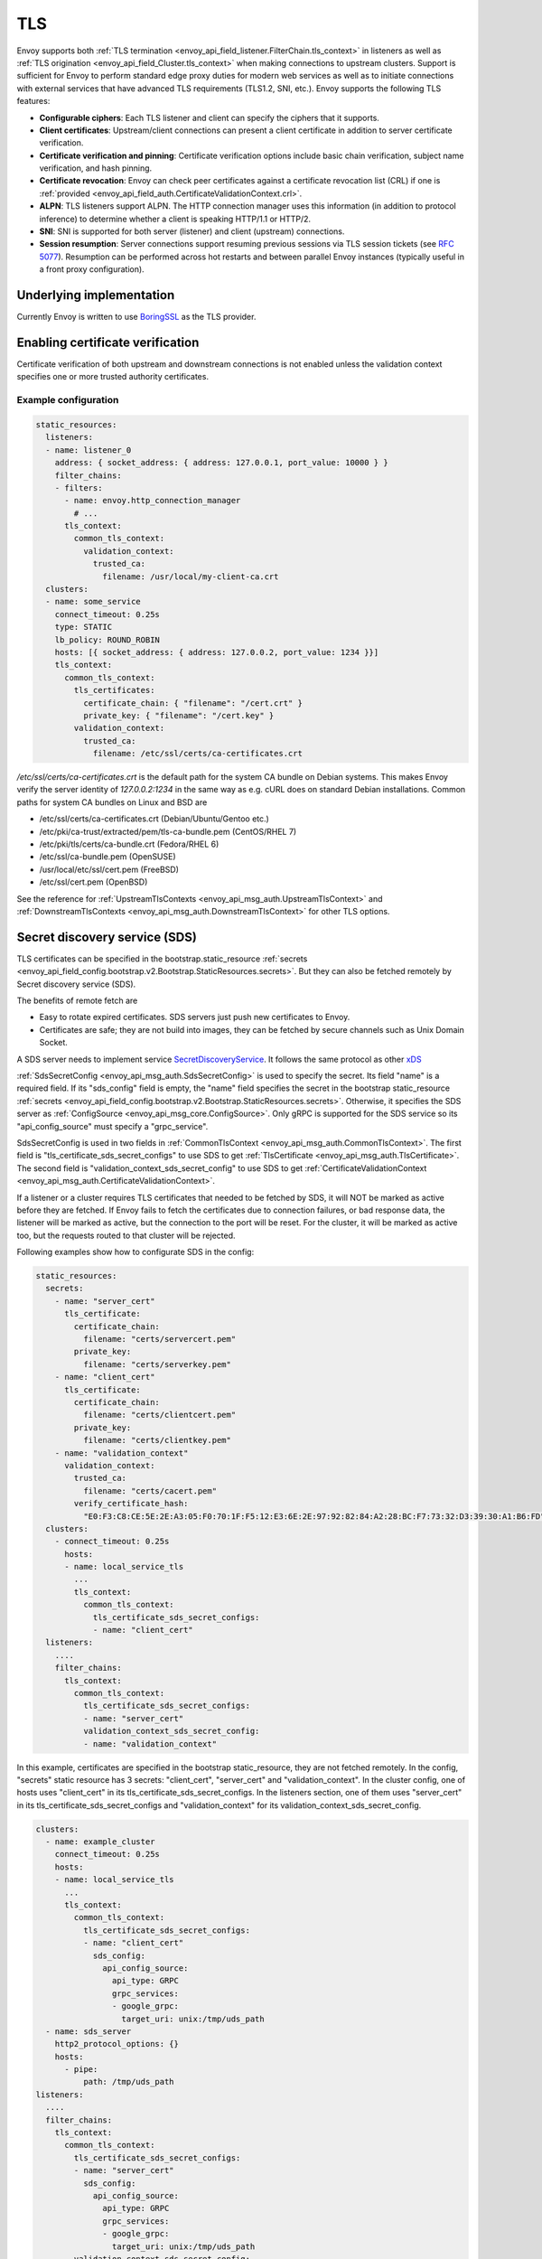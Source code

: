 .. _arch_overview_ssl:

TLS
===

Envoy supports both :ref:`TLS termination <envoy_api_field_listener.FilterChain.tls_context>` in listeners as well as
:ref:`TLS origination <envoy_api_field_Cluster.tls_context>` when making connections to upstream
clusters. Support is sufficient for Envoy to perform standard edge proxy duties for modern web
services as well as to initiate connections with external services that have advanced TLS
requirements (TLS1.2, SNI, etc.). Envoy supports the following TLS features:

* **Configurable ciphers**: Each TLS listener and client can specify the ciphers that it supports.
* **Client certificates**: Upstream/client connections can present a client certificate in addition
  to server certificate verification.
* **Certificate verification and pinning**: Certificate verification options include basic chain
  verification, subject name verification, and hash pinning.
* **Certificate revocation**: Envoy can check peer certificates against a certificate revocation list
  (CRL) if one is :ref:`provided <envoy_api_field_auth.CertificateValidationContext.crl>`.
* **ALPN**: TLS listeners support ALPN. The HTTP connection manager uses this information (in
  addition to protocol inference) to determine whether a client is speaking HTTP/1.1 or HTTP/2.
* **SNI**: SNI is supported for both server (listener) and client (upstream) connections.
* **Session resumption**: Server connections support resuming previous sessions via TLS session
  tickets (see `RFC 5077 <https://www.ietf.org/rfc/rfc5077.txt>`_). Resumption can be performed
  across hot restarts and between parallel Envoy instances (typically useful in a front proxy
  configuration).

Underlying implementation
-------------------------

Currently Envoy is written to use `BoringSSL <https://boringssl.googlesource.com/boringssl>`_ as the
TLS provider.

.. _arch_overview_ssl_enabling_verification:

Enabling certificate verification
---------------------------------

Certificate verification of both upstream and downstream connections is not enabled unless the
validation context specifies one or more trusted authority certificates.

Example configuration
^^^^^^^^^^^^^^^^^^^^^

.. code-block:: yaml

  static_resources:
    listeners:
    - name: listener_0
      address: { socket_address: { address: 127.0.0.1, port_value: 10000 } }
      filter_chains:
      - filters:
        - name: envoy.http_connection_manager
          # ...
        tls_context:
          common_tls_context:
            validation_context:
              trusted_ca:
                filename: /usr/local/my-client-ca.crt
    clusters:
    - name: some_service
      connect_timeout: 0.25s
      type: STATIC
      lb_policy: ROUND_ROBIN
      hosts: [{ socket_address: { address: 127.0.0.2, port_value: 1234 }}]
      tls_context:
        common_tls_context:
          tls_certificates:
            certificate_chain: { "filename": "/cert.crt" }
            private_key: { "filename": "/cert.key" }
          validation_context:
            trusted_ca:
              filename: /etc/ssl/certs/ca-certificates.crt

*/etc/ssl/certs/ca-certificates.crt* is the default path for the system CA bundle on Debian systems.
This makes Envoy verify the server identity of *127.0.0.2:1234* in the same way as e.g. cURL does on
standard Debian installations. Common paths for system CA bundles on Linux and BSD are

* /etc/ssl/certs/ca-certificates.crt (Debian/Ubuntu/Gentoo etc.)
* /etc/pki/ca-trust/extracted/pem/tls-ca-bundle.pem (CentOS/RHEL 7)
* /etc/pki/tls/certs/ca-bundle.crt (Fedora/RHEL 6)
* /etc/ssl/ca-bundle.pem (OpenSUSE)
* /usr/local/etc/ssl/cert.pem (FreeBSD)
* /etc/ssl/cert.pem (OpenBSD)

See the reference for :ref:`UpstreamTlsContexts <envoy_api_msg_auth.UpstreamTlsContext>` and
:ref:`DownstreamTlsContexts <envoy_api_msg_auth.DownstreamTlsContext>` for other TLS options.

.. _secret_discovery_service:

Secret discovery service (SDS)
------------------------------

TLS certificates can be specified in the bootstrap.static_resource
:ref:`secrets <envoy_api_field_config.bootstrap.v2.Bootstrap.StaticResources.secrets>`.
But they can also be fetched remotely by Secret discovery service (SDS).

The benefits of remote fetch are

* Easy to rotate expired certificates. SDS servers just push new certificates to Envoy.
* Certificates are safe; they are not build into images, they can be fetched by secure channels such as Unix Domain Socket.

A SDS server needs to implement service `SecretDiscoveryService <https://github.com/envoyproxy/envoy/blob/master/api/envoy/service/discovery/v2/sds.proto>`_.
It follows the same protocol as other `xDS <https://github.com/envoyproxy/data-plane-api/blob/master/XDS_PROTOCOL.md>`_

:ref:`SdsSecretConfig <envoy_api_msg_auth.SdsSecretConfig>` is used to specify the secret. Its field "name" is a required field. If its "sds_config" field is empty, the "name" field specifies the secret in the bootstrap static_resource :ref:`secrets <envoy_api_field_config.bootstrap.v2.Bootstrap.StaticResources.secrets>`. Otherwise, it specifies the SDS server as :ref:`ConfigSource <envoy_api_msg_core.ConfigSource>`. Only gRPC is supported for the SDS service so its "api_config_source" must specify a "grpc_service".

SdsSecretConfig is used in two fields in :ref:`CommonTlsContext <envoy_api_msg_auth.CommonTlsContext>`. The first field is "tls_certificate_sds_secret_configs" to use SDS to get :ref:`TlsCertificate <envoy_api_msg_auth.TlsCertificate>`. The second field is "validation_context_sds_secret_config" to use SDS to get :ref:`CertificateValidationContext <envoy_api_msg_auth.CertificateValidationContext>`.

If a listener or a cluster requires TLS certificates that needed to be fetched by SDS, it will NOT be marked as active before they are fetched. If Envoy fails to fetch the certificates due to connection failures, or bad response data, the listener will be marked as active, but the connection to the port will be reset. For the cluster, it will be marked as active too, but the requests routed to that cluster will be rejected.

Following examples show how to configurate SDS in the config:

.. code-block:: yaml

  static_resources:
    secrets:
      - name: "server_cert"
        tls_certificate:
          certificate_chain:
            filename: "certs/servercert.pem"
          private_key:
            filename: "certs/serverkey.pem"
      - name: "client_cert"
        tls_certificate:
          certificate_chain:
            filename: "certs/clientcert.pem"
          private_key:
            filename: "certs/clientkey.pem"
      - name: "validation_context"
        validation_context:
          trusted_ca:
            filename: "certs/cacert.pem"
          verify_certificate_hash:
            "E0:F3:C8:CE:5E:2E:A3:05:F0:70:1F:F5:12:E3:6E:2E:97:92:82:84:A2:28:BC:F7:73:32:D3:39:30:A1:B6:FD"
    clusters:
      - connect_timeout: 0.25s
        hosts:
        - name: local_service_tls
          ...
          tls_context:
            common_tls_context:
              tls_certificate_sds_secret_configs:
              - name: "client_cert"
    listeners:
      ....
      filter_chains:
        tls_context:
          common_tls_context:
            tls_certificate_sds_secret_configs:
            - name: "server_cert"
            validation_context_sds_secret_config:
            - name: "validation_context"


In this example, certificates are specified in the bootstrap static_resource, they are not fetched remotely. In the config, "secrets" static resource has 3 secrets: "client_cert", "server_cert" and "validation_context". In the cluster config, one of hosts uses "client_cert" in its tls_certificate_sds_secret_configs. In the listeners section, one of them uses "server_cert" in its tls_certificate_sds_secret_configs and "validation_context" for its validation_context_sds_secret_config.


.. code-block:: yaml

    clusters:
      - name: example_cluster
        connect_timeout: 0.25s
        hosts:
        - name: local_service_tls
          ...
          tls_context:
            common_tls_context:
              tls_certificate_sds_secret_configs:
              - name: "client_cert"
                sds_config:
                  api_config_source:
                    api_type: GRPC
                    grpc_services:
                    - google_grpc:
                      target_uri: unix:/tmp/uds_path
      - name: sds_server
        http2_protocol_options: {}
        hosts:
          - pipe:
              path: /tmp/uds_path
    listeners:
      ....
      filter_chains:
        tls_context:
          common_tls_context:
            tls_certificate_sds_secret_configs:
            - name: "server_cert"
              sds_config:
                api_config_source:
                  api_type: GRPC
                  grpc_services:
                  - google_grpc:
                    target_uri: unix:/tmp/uds_path
            validation_context_sds_secret_config:
            - name: "validation_context"
              sds_config:
                api_config_source:
                  api_type: GRPC
                  grpc_services:
                  - envoy_grpc:
                    cluster_name: sds_server


In the above example, a gRPC SDS server can be reached by Unix Domain Socket path "/tmp/uds_path". It can provide three secrets, "client_cert", "server_cert" and "validation_context". In the config, "server_cert" and "validation_context" are used by one of listeners and "client_cert" is used by one of clusters.

For illustration purpose, the config is using Google grpc to fetch "client_cert" and "server_cert" secrets from the SDS server. It uses Envoy grpc to fetch "validation_context" secret. In order to use Envoy gRPC, a static cluster is needed to specify the SDS gRPC server.

.. _arch_overview_ssl_auth_filter:

Authentication filter
---------------------

Envoy provides a network filter that performs TLS client authentication via principals fetched from
a REST VPN service. This filter matches the presented client certificate hash against the principal
list to determine whether the connection should be allowed or not. Optional IP white listing can
also be configured. This functionality can be used to build edge proxy VPN support for web
infrastructure.

Client TLS authentication filter :ref:`configuration reference
<config_network_filters_client_ssl_auth>`.
